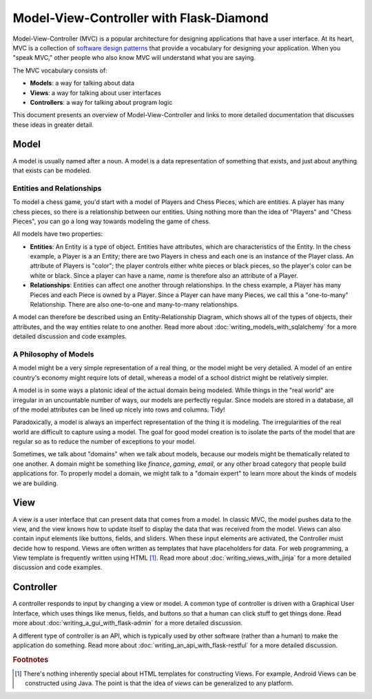 Model-View-Controller with Flask-Diamond
========================================

Model-View-Controller (MVC) is a popular architecture for designing applications that have a user interface.  At its heart, MVC is a collection of `software design patterns <https://en.wikipedia.org/wiki/Software_design_pattern>`_ that provide a vocabulary for designing your application.  When you "speak MVC," other people who also know MVC will understand what you are saying.

The MVC vocabulary consists of:

- **Models**: a way for talking about data
- **Views**: a way for talking about user interfaces
- **Controllers**: a way for talking about program logic

This document presents an overview of Model-View-Controller and links to more detailed documentation that discusses these ideas in greater detail.

Model
-----

A model is usually named after a noun.  A model is a data representation of something that exists, and just about anything that exists can be modeled.

Entities and Relationships
^^^^^^^^^^^^^^^^^^^^^^^^^^

To model a chess game, you'd start with a model of Players and Chess Pieces, which are entities. A player has many chess pieces, so there is a relationship between our entities.  Using nothing more than the idea of "Players" and "Chess Pieces", you can go a long way towards modeling the game of chess.

All models have two properties:

- **Entities**: An Entity is a type of object.  Entities have attributes, which are characteristics of the Entity.  In the chess example, a Player is a an Entity; there are two Players in chess and each one is an instance of the Player class.  An attribute of Players is "color"; the player controls either white pieces or black pieces, so the player's color can be white or black.  Since a player can have a name, *name* is therefore also an attribute of a Player.
- **Relationships**: Entities can affect one another through relationships.  In the chess example, a Player has many Pieces and each Piece is owned by a Player.  Since a Player can have many Pieces, we call this a "one-to-many" Relationship.  There are also one-to-one and many-to-many relationships.

A model can therefore be described using an Entity-Relationship Diagram, which shows all of the types of objects, their attributes, and the way entities relate to one another.  Read more about :doc:`writing_models_with_sqlalchemy` for a more detailed discussion and code examples.

A Philosophy of Models
^^^^^^^^^^^^^^^^^^^^^^

A model might be a very simple representation of a real thing, or the model might be very detailed.  A model of an entire country's economy might require lots of detail, whereas a model of a school district might be relatively simpler.

A model is in some ways a platonic ideal of the actual domain being modeled.  While things in the "real world" are irregular in an uncountable number of ways, our models are perfectly regular.  Since models are stored in a database, all of the model attributes can be lined up nicely into rows and columns.  Tidy!

Paradoxically, a model is always an imperfect representation of the thing it is modeling.  The irregularities of the real world are difficult to capture using a model.  The goal for good model creation is to isolate the parts of the model that are regular so as to reduce the number of exceptions to your model.

Sometimes, we talk about "domains" when we talk about models, because our models might be thematically related to one another.  A domain might be something like *finance*, *gaming*, *email*, or any other broad category that people build applications for.  To properly model a domain, we might talk to a "domain expert" to learn more about the kinds of models we are building.

View
----

A view is a user interface that can present data that comes from a model.  In classic MVC, the model pushes data to the view, and the view knows how to update itself to display the data that was received from the model.  Views can also contain input elements like buttons, fields, and sliders.  When these input elements are activated, the Controller must decide how to respond.  Views are often written as templates that have placeholders for data. For web programming, a View template is frequently written using HTML [#f1]_.  Read more about :doc:`writing_views_with_jinja` for a more detailed discussion and code examples.

Controller
----------

A controller responds to input by changing a view or model.  A common type of controller is driven with a Graphical User Interface, which uses things like menus, fields, and buttons so that a human can click stuff to get things done.  Read more about :doc:`writing_a_gui_with_flask-admin` for a more detailed discussion.

A different type of controller is an API, which is typically used by other software (rather than a human) to make the application do something.  Read more about :doc:`writing_an_api_with_flask-restful` for a more detailed discussion.

.. rubric:: Footnotes

.. [#f1] There's nothing inherently special about HTML templates for constructing Views.  For example, Android Views can be constructed using Java.  The point is that the idea of *views* can be generalized to any platform.